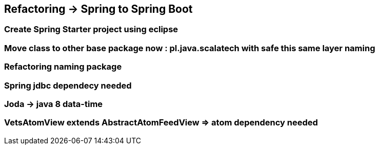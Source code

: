 == Refactoring -> Spring to Spring Boot

=== Create Spring Starter project using eclipse

=== Move class to other base package now : pl.java.scalatech with safe this same layer naming

=== Refactoring naming package

=== Spring jdbc dependecy needed

=== Joda -> java 8 data-time

=== VetsAtomView extends AbstractAtomFeedView  => atom dependency needed


